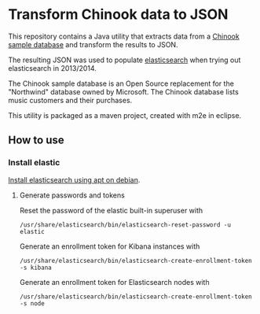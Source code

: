 * Transform Chinook data to JSON

This repository contains a Java utility that extracts data from a
[[https://github.com/lerocha/chinook-database][Chinook sample database]] and transform the results to JSON.

The resulting JSON was used to populate [[https://en.wikipedia.org/wiki/Elasticsearch][elasticsearch]] when trying out elasticsearch in 2013/2014.

The Chinook sample database is an Open Source replacement for the
"Northwind" database owned by Microsoft.  The Chinook database lists
music customers and their purchases.

This utility is packaged as a maven project, created with m2e in
eclipse.

** How to use

*** Install elastic

[[https://www.elastic.co/guide/en/elasticsearch/reference/current/deb.html][Install elasticsearch using apt on debian]].

**** Generate passwords and tokens
Reset the password of the elastic built-in superuser with
#+begin_example
  /usr/share/elasticsearch/bin/elasticsearch-reset-password -u elastic
#+end_example


Generate an enrollment token for Kibana instances with
#+begin_example
  /usr/share/elasticsearch/bin/elasticsearch-create-enrollment-token -s kibana
#+end_example


Generate an enrollment token for Elasticsearch nodes with
#+begin_example
  /usr/share/elasticsearch/bin/elasticsearch-create-enrollment-token -s node
#+end_example
